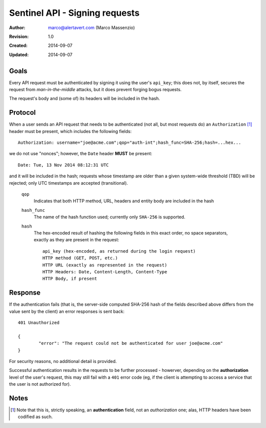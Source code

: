 Sentinel API - Signing requests
===============================

:Author: marco@alertavert.com (Marco Massenzio)
:Revision: 1.0
:Created: 2014-09-07
:Updated: 2014-09-07


Goals
-----

Every API request must be authenticated by signing it using the user's ``api_key``; this
does not, by itself, secures the request from *man-in-the-middle* attacks, but it does
prevent forging bogus requests.

The request's body and (some of) its headers will be included in the hash.

Protocol
--------

When a user sends an API request that needs to be authenticated (not all,
but most requests do) an ``Authorization`` [#]_ header must be present, which includes the following
fields::

	Authorization: username="joe@acme.com";qop="auth-int";hash_func=SHA-256;hash=...hex...

we do not use "nonces"; however, the ``Date`` header **MUST** be present::

	Date: Tue, 13 Nov 2014 08:12:31 UTC

and it will be included in the hash; requests whose timestamp are older than a given
system-wide threshold (TBD) will be rejected; only UTC timestamps are accepted (transitional).

	``qop``
		Indicates that both HTTP method, URL, headers and entity body are included in the hash

	``hash_func``
		The name of the hash function used; currently only ``SHA-256`` is supported.

	``hash``
		The hex-encoded result of hashing the following fields in this exact order, no
		space separators, exactly as they are present in the request::

			api_key (hex-encoded, as returned during the login request)
			HTTP method (GET, POST, etc.)
			HTTP URL (exactly as represented in the request)
			HTTP Headers: Date, Content-Length, Content-Type
			HTTP Body, if present

Response
--------

If the authentication fails (that is, the server-side computed SHA-256 hash of the fields
described above differs from the value sent by the client) an error responses is sent back::

	401 Unauthorized

	{
		"error": "The request could not be authenticated for user joe@acme.com"
	}

For security reasons, no additional detail is provided.

Successful authentication results in the requests to be further processed - howerver, depending
on the **authorization** level of the user's request, this may still fail with a ``401`` error code
(eg, if the client is attempting to access a service that the user is not authorized for).


Notes
-----

.. [#] Note that this is, strictly speaking, an **authentication** field, not
	   an *authorization* one; alas, HTTP headers have been codified as such.
	   
